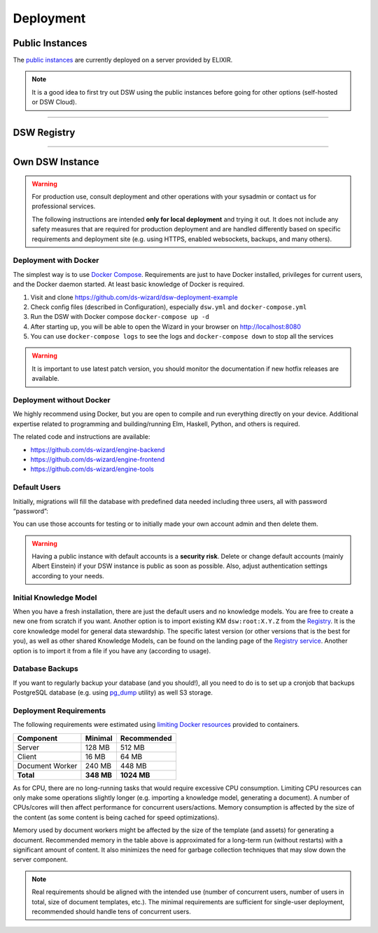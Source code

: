 **********
Deployment
**********

Public Instances
================

The `public instances <https://dsw-guide.readthedocs.io/en/develop/general/plan-choice.html>`__ are currently deployed on a server provided by ELIXIR.

.. NOTE::

    It is a good idea to first try out DSW using the public instances before going for other options (self-hosted or DSW Cloud).

----

DSW Registry
============

.. TODO::

    Add links

    When you have your own self-hosted instance, it is essential for you to register within the DSW Registry. It is a source of shared knowledge models and can support your deployment. After registration of your organization with a unique ID and email verification, you will get your token. This token is then used in Settings. Then your instance is connected automatically to the Registry service for specific functionality such as accessing shared knowledge models and document templates.

----

Own DSW Instance
================

.. WARNING::

    For production use, consult deployment and other operations with your sysadmin or contact us for professional services.

    The following instructions are intended **only for local deployment** and trying it out. It does not include any safety measures that are required for production deployment and are handled differently based on specific requirements and deployment site (e.g. using HTTPS, enabled websockets, backups, and many others).

Deployment with Docker
----------------------

The simplest way is to use `Docker Compose <https://docs.docker.com/compose/>`__. Requirements are just to have Docker installed, privileges for current users, and the Docker daemon started. At least basic knowledge of Docker is required.

1. Visit and clone https://github.com/ds-wizard/dsw-deployment-example
2. Check config files (described in Configuration), especially ``dsw.yml`` and ``docker-compose.yml``
3. Run the DSW with Docker compose ``docker-compose up -d``
4. After starting up, you will be able to open the Wizard in your browser on http://localhost:8080
5. You can use ``docker-compose logs`` to see the logs and ``docker-compose down`` to stop all the services

.. WARNING::

    It is important to use latest patch version, you should monitor the documentation if new hotfix releases are available.

Deployment without Docker
-------------------------

We highly recommend using Docker, but you are open to compile and run everything directly on your device. Additional expertise related to programming and building/running Elm, Haskell, Python, and others is required.

The related code and instructions are available:

* https://github.com/ds-wizard/engine-backend
* https://github.com/ds-wizard/engine-frontend
* https://github.com/ds-wizard/engine-tools

Default Users
-------------

Initially, migrations will fill the database with predefined data needed including three users, all with password “password”:

.. TODO::

    Add links

    * albert.einstein@example.com (Administrator)
    * nikola.tesla@example.com (Data Steward)
    * isaac.newton@example.com (Researcher)

You can use those accounts for testing or to initially made your own account admin and then delete them.

.. WARNING::

    Having a public instance with default accounts is a **security risk**. Delete or change default accounts (mainly Albert Einstein) if your DSW instance is public as soon as possible. Also, adjust authentication settings according to your needs.

Initial Knowledge Model
-----------------------

When you have a fresh installation, there are just the default users and no knowledge models. You are free to create a new one from scratch if you want. Another option is to import existing KM ``dsw:root:X.Y.Z`` from the `Registry <https://registry.ds-wizard.org/>`__. It is the core knowledge model for general data stewardship. The specific latest version (or other versions that is the best for you), as well as other shared Knowledge Models, can be found on the landing page of the `Registry service <https://registry.ds-wizard.org/>`__. Another option is to import it from a file if you have any (according to usage).

Database Backups
----------------

If you want to regularly backup your database (and you should!), all you need to do is to set up a cronjob that backups PostgreSQL database (e.g. using `pg_dump <https://www.postgresql.org/docs/current/app-pgdump.html>`__ utility) as well S3 storage.

Deployment Requirements
-----------------------

The following requirements were estimated using `limiting Docker resources <https://docs.docker.com/compose/compose-file/compose-file-v3/#resources>`__ provided to containers.

+-----------------+----------------+----------------+
| Component       | Minimal        | Recommended    |
+=================+================+================+
| Server          | 128 MB         | 512 MB         |
+-----------------+----------------+----------------+
| Client          | 16 MB          | 64 MB          |
+-----------------+----------------+----------------+
| Document Worker | 240 MB         | 448 MB         |
+-----------------+----------------+----------------+
| **Total**       | **348 MB**     | **1024 MB**    |
+-----------------+----------------+----------------+

As for CPU, there are no long-running tasks that would require excessive CPU consumption. Limiting CPU resources can only make some operations slightly longer (e.g. importing a knowledge model, generating a document). A number of CPUs/cores will then affect performance for concurrent users/actions. Memory consumption is affected by the size of the content (as some content is being cached for speed optimizations).

Memory used by document workers might be affected by the size of the template (and assets) for generating a document. Recommended memory in the table above is approximated for a long-term run (without restarts) with a significant amount of content. It also minimizes the need for garbage collection techniques that may slow down the server component.

.. NOTE::

    Real requirements should be aligned with the intended use (number of concurrent users, number of users in total, size of document templates, etc.). The minimal requirements are sufficient for single-user deployment, recommended should handle tens of concurrent users.